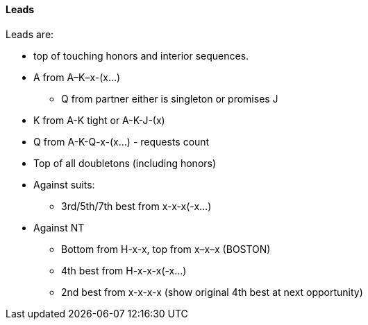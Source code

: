 #### Leads
Leads are: 

* top of touching honors and interior sequences.
* A from A–K–x-(x...)
** Q from partner either is singleton or promises J
* K from A-K tight or A-K-J-(x)
* Q from A-K-Q-x-(x...) - requests count
* Top of all doubletons (including honors)
* Against suits:
** 3rd/5th/7th best from x-x-x(-x...)
* Against NT
** Bottom from H-x-x, top from x–x–x (BOSTON)
** 4th best from H-x-x-x(-x...)
** 2nd best from x-x-x-x (show original 4th best at next opportunity)

